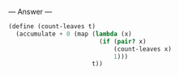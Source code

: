 
--- Answer ---

#+BEGIN_SRC scheme
(define (count-leaves t)
  (accumulate + 0 (map (lambda (x)
                         (if (pair? x)
                             (count-leaves x)
                             1)))
                       t))
#+END_SRC
